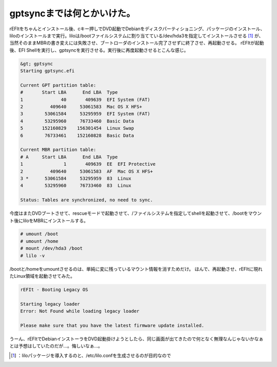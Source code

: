 ﻿gptsyncまでは何とかいけた。
##################################


rEFItをちゃんとインストール後、cキー押しでDVD起動でDebianをディスクパーティショニング、パッケージのインストール、liloのインストールまで実行。liloは/bootファイルシステムに割り当てている/dev/hda3を指定してインストールさせる [#]_ が、当然そのままMBRの書き変えには失敗させ、ブートローダのインストール完了させずに終了させ、再起動させる。
rEFItが起動後、EFI Shellを実行し、gptsyncを実行させる。実行後に再度起動させるとこんな感じ。

.. code-block:: none

   &gt; gptsync
   Starting gptsync.efi
   
   Current GPT partition table:
   #       Start LBA      End LBA  Type
   1              40       409639  EFI System (FAT)
   2          409640     53061583  Mac OS X HFS+
   3        53061584     53295959  EFI System (FAT)
   4        53295960     76733460  Basic Data
   5       152160829    156301454  Linux Swap
   6        76733461    152160828  Basic Data
   
   Current MBR partition table:
   # A     Start LBA      End LBA  Type
   1               1       409639  EE  EFI Protective
   2          409640     53061583  AF  Mac OS X HFS+
   3 *      53061584     53295959  83  Linux
   4        53295960     76733460  83  Linux
   
   Status: Tables are synchronized, no need to sync.


今度はまたDVDブートさせて、rescueモードで起動させて、/ファイルシステムを指定してshellを起動させて、/bootをマウント後にliloをMBRにインストールする。

.. code-block:: none

   # umount /boot
   # umount /home
   # mount /dev/hda3 /boot
   # lilo -v


/bootと/homeをumountさせるのは、単純に変に残っているマウント情報を消すためだけ。
ほんで、再起動させ、rEFItに現れたLinux領域を起動させてみた。

.. code-block:: none

   rEFIt - Booting Legacy OS
   
   Starting legacy loader
   Error: Not Found while loading legacy loader
   
   Please make sure that you have the latest firmware update installed.


うーん、rEFItでDebianインストーラをDVD起動掛けようとしたら、同じ画面が出てきたので何となく無理なんじゃないかなぁとは予想はしていたのだが…。悔しいなぁ…。



.. [#] ：liloパッケージを導入するのと、/etc/lilo.confを生成させるのが目的なので



.. author:: mkouhei
.. categories:: Debian, MacBook, 
.. tags::
.. comments::


